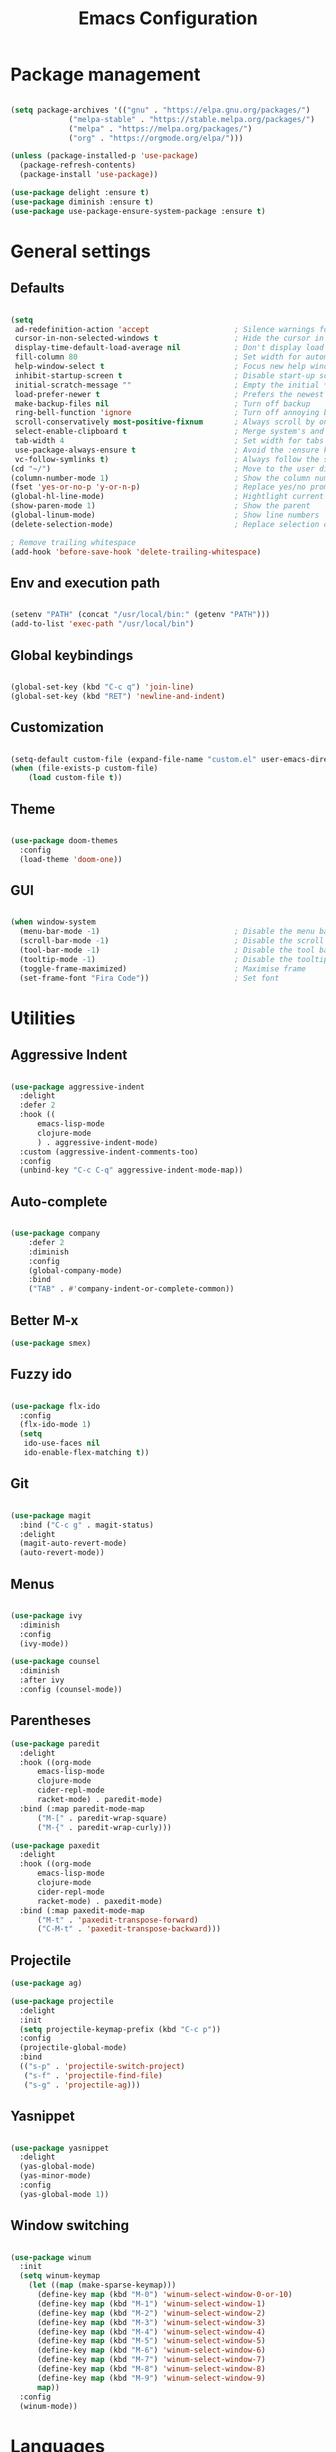 
#+Title: Emacs Configuration
* Package management

#+BEGIN_SRC emacs-lisp :tangle yes

  (setq package-archives '(("gnu" . "https://elpa.gnu.org/packages/")
			   ("melpa-stable" . "https://stable.melpa.org/packages/")
			   ("melpa" . "https://melpa.org/packages/")
			   ("org" . "https://orgmode.org/elpa/")))

  (unless (package-installed-p 'use-package)
    (package-refresh-contents)
    (package-install 'use-package))

  (use-package delight :ensure t)
  (use-package diminish :ensure t)
  (use-package use-package-ensure-system-package :ensure t)

#+END_SRC

* General settings
** Defaults

#+BEGIN_SRC emacs-lisp :tangle yes

  (setq
   ad-redefinition-action 'accept                   ; Silence warnings for redefinition
   cursor-in-non-selected-windows t                 ; Hide the cursor in inactive windows
   display-time-default-load-average nil            ; Don't display load average
   fill-column 80                                   ; Set width for automatic line breaks
   help-window-select t                             ; Focus new help windows when opened
   inhibit-startup-screen t                         ; Disable start-up screen
   initial-scratch-message ""                       ; Empty the initial *scratch* buffer
   load-prefer-newer t                              ; Prefers the newest version of a file
   make-backup-files nil                            ; Turn off backup
   ring-bell-function 'ignore                       ; Turn off annoying bell
   scroll-conservatively most-positive-fixnum       ; Always scroll by one line
   select-enable-clipboard t                        ; Merge system's and Emacs' clipboard
   tab-width 4                                      ; Set width for tabs
   use-package-always-ensure t                      ; Avoid the :ensure keyword for each package
   vc-follow-symlinks t)                            ; Always follow the symlinks
  (cd "~/")                                         ; Move to the user directory
  (column-number-mode 1)                            ; Show the column number
  (fset 'yes-or-no-p 'y-or-n-p)                     ; Replace yes/no prompts with y/n
  (global-hl-line-mode)                             ; Hightlight current line
  (show-paren-mode 1)                               ; Show the parent
  (global-linum-mode)                               ; Show line numbers
  (delete-selection-mode)                           ; Replace selection on paste

  ; Remove trailing whitespace
  (add-hook 'before-save-hook 'delete-trailing-whitespace)
#+END_SRC

** Env and execution path
#+BEGIN_SRC emacs-lisp :tangle yes

  (setenv "PATH" (concat "/usr/local/bin:" (getenv "PATH")))
  (add-to-list 'exec-path "/usr/local/bin")

#+END_SRC

** Global keybindings
#+BEGIN_SRC emacs-lisp :tangle yes

  (global-set-key (kbd "C-c q") 'join-line)
  (global-set-key (kbd "RET") 'newline-and-indent)

#+END_SRC
** Customization

#+BEGIN_SRC emacs-lisp :tangle yes

  (setq-default custom-file (expand-file-name "custom.el" user-emacs-directory))
  (when (file-exists-p custom-file)
      (load custom-file t))

#+END_SRC

** Theme

#+BEGIN_SRC emacs-lisp :tangle yes

  (use-package doom-themes
    :config
    (load-theme 'doom-one))

#+END_SRC

** GUI

#+BEGIN_SRC emacs-lisp :tangle yes

  (when window-system
    (menu-bar-mode -1)                              ; Disable the menu bar
    (scroll-bar-mode -1)                            ; Disable the scroll bar
    (tool-bar-mode -1)                              ; Disable the tool bar
    (tooltip-mode -1)                               ; Disable the tooltips
    (toggle-frame-maximized)                        ; Maximise frame
    (set-frame-font "Fira Code"))                   ; Set font

#+END_SRC
* Utilities
** Aggressive Indent
#+BEGIN_SRC emacs-lisp :tangle yes

  (use-package aggressive-indent
    :delight
    :defer 2
    :hook ((
	    emacs-lisp-mode
	    clojure-mode
	    ) . aggressive-indent-mode)
    :custom (aggressive-indent-comments-too)
    :config
    (unbind-key "C-c C-q" aggressive-indent-mode-map))
#+END_SRC
** Auto-complete
#+BEGIN_SRC emacs-lisp :tangle yes

(use-package company
    :defer 2
    :diminish
    :config
    (global-company-mode)
    :bind
    ("TAB" . #'company-indent-or-complete-common))
    #+END_SRC
** Better M-x
#+BEGIN_SRC emacs-lisp :tangle yes
  (use-package smex)
#+END_SRC
** Fuzzy ido
#+BEGIN_SRC emacs-lisp :tangle yes

  (use-package flx-ido
    :config
    (flx-ido-mode 1)
    (setq
     ido-use-faces nil
     ido-enable-flex-matching t))

#+END_SRC
** Git
#+BEGIN_SRC emacs-lisp :tangle yes

  (use-package magit
    :bind ("C-c g" . magit-status)
    :delight
    (magit-auto-revert-mode)
    (auto-revert-mode))

#+END_SRC
** Menus
#+BEGIN_SRC emacs-lisp :tangle yes

  (use-package ivy
    :diminish
    :config
    (ivy-mode))

  (use-package counsel
    :diminish
    :after ivy
    :config (counsel-mode))

#+END_SRC
** Parentheses
#+BEGIN_SRC emacs-lisp :tangle yes
  (use-package paredit
    :delight
    :hook ((org-mode
	    emacs-lisp-mode
	    clojure-mode
	    cider-repl-mode
	    racket-mode) . paredit-mode)
    :bind (:map paredit-mode-map
		("M-[" . paredit-wrap-square)
		("M-{" . paredit-wrap-curly)))

  (use-package paxedit
    :delight
    :hook ((org-mode
	    emacs-lisp-mode
	    clojure-mode
	    cider-repl-mode
	    racket-mode) . paxedit-mode)
    :bind (:map paxedit-mode-map
		("M-t" . 'paxedit-transpose-forward)
		("C-M-t" . 'paxedit-transpose-backward)))
#+END_SRC
** Projectile
#+BEGIN_SRC emacs-lisp :tangle yes
  (use-package ag)

  (use-package projectile
    :delight
    :init
    (setq projectile-keymap-prefix (kbd "C-c p"))
    :config
    (projectile-global-mode)
    :bind
    (("s-p" . 'projectile-switch-project)
     ("s-f" . 'projectile-find-file)
     ("s-g" . 'projectile-ag)))
#+END_SRC
** Yasnippet
#+BEGIN_SRC emacs-lisp :tangle yes

  (use-package yasnippet
    :delight
    (yas-global-mode)
    (yas-minor-mode)
    :config
    (yas-global-mode 1))

#+END_SRC
** Window switching
#+BEGIN_SRC emacs-lisp :tangle yes

  (use-package winum
    :init
    (setq winum-keymap
	  (let ((map (make-sparse-keymap)))
	    (define-key map (kbd "M-0") 'winum-select-window-0-or-10)
	    (define-key map (kbd "M-1") 'winum-select-window-1)
	    (define-key map (kbd "M-2") 'winum-select-window-2)
	    (define-key map (kbd "M-3") 'winum-select-window-3)
	    (define-key map (kbd "M-4") 'winum-select-window-4)
	    (define-key map (kbd "M-5") 'winum-select-window-5)
	    (define-key map (kbd "M-6") 'winum-select-window-6)
	    (define-key map (kbd "M-7") 'winum-select-window-7)
	    (define-key map (kbd "M-8") 'winum-select-window-8)
	    (define-key map (kbd "M-9") 'winum-select-window-9)
	    map))
    :config
    (winum-mode))

#+END_SRC
* Languages
** Clojure
#+BEGIN_SRC emacs-lisp :tangle yes

  (use-package clojure-mode
    :mode "\\.clj\\'"
    :config
    (setq clojure-align-forms-automatically t)
    (define-clojure-indent
      ;; Compojure
      (GET 'defun)
      (cj/GET 'defun)
      (cj/context 'defun))
    :bind
    ("C-c C-q" . cider-quit))

  (use-package cider
    :pin melpa-stable
    :config
    (setq
     cider-use-fringe-indicators nil
     cider-repl-pop-to-buffer-on-connect 'display-only))

  (use-package clj-refactor
    :after (clojure-mode yasnippet)
    :config
    (cljr-add-keybindings-with-prefix "C-c C-r")
    :hook
    (clj-refactor-mode . yas-minor-mode)
    (clojure-mode . clj-refactor-mode))

#+END_SRC
** Emacs Lisp
#+BEGIN_SRC emacs-lisp :tangle yes

  (use-package elisp-mode
    :ensure nil
    :delight emacs-lisp-mode "ξ")

#+END_SRC
** Racket
#+BEGIN_SRC emacs-lisp :tangle yes
  (use-package racket-mode
    :mode "\\.rkt\\'"
    :hook
    (racket-mode . (lambda ()
		     (company-mode 0))))
#+END_SRC
* Org Mode

** General config
*** Compile on change

First we define a function for recompiling our config when it changes:

#+BEGIN_SRC emacs-lisp :tangle yes

  (use-package async)

  (defvar *config-file* (expand-file-name "config.org" user-emacs-directory)
    "The configuration file.")

  (defvar *config-last-change* (nth 5 (file-attributes *config-file*))
    "Last modification time of the configuration file.")

  (defvar *show-async-tangle-results* nil
    "Keeps *emacs* async buffers around for later inspection.")

  (defun my/config-updated ()
    "Checks if the configuration file has been updated since the last time."
    (time-less-p *config-last-change*
		 (nth 5 (file-attributes *config-file*))))

  (defun my/config-tangle ()
    "Tangles the org file asynchronously."
    (when (my/config-updated)
      (setq *config-last-change*
	    (nth 5 (file-attributes *config-file*)))
      (my/async-babel-tangle *config-file*)))

  (defun my/async-babel-tangle (org-file)
    "Tangles the org file asynchronously."
    (let ((init-tangle-start-time (current-time))
	  (file (buffer-file-name))
	  (async-quiet-switch "-q"))
      (async-start
       `(lambda ()
	  (require 'org)
	  (org-babel-tangle-file ,org-file))
       (unless *show-async-tangle-results*
	 `(lambda (result)
	    (if result
		(message "SUCCESS: %s successfully tangled (%.2fs)."
			 ,org-file
			 (float-time (time-subtract (current-time)
						    ',init-tangle-start-time)))
	      (message "ERROR: %s as tangle failed." ,org-file)))))))

#+END_SRC

*** Org setup

#+BEGIN_SRC  emacs-lisp :tangle yes

  (use-package org
    :ensure org-plus-contrib
    :hook
    ((before-save . (lambda ()
		      (interactive)
		      (org-table-recalculate-buffer-tables)))
     (after-save . my/config-tangle))
    :config
    (setq org-capture-templates
	  '(
	    ("j" "Journal Entry"
	     entry (file+datetree "~/Google Drive/Notebook/journal.org")
	     "* %?p"
	     :empty-lines 1))))
#+END_SRC
* Misc Modes
** Ledger Mode
#+BEGIN_SRC emacs-lisp :tangle yes

  (use-package ledger-mode
    :hook
    (ledger-mode . aggressive-indent-mode)
    )

#+END_SRC
